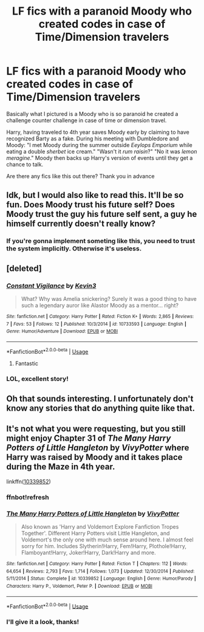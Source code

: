 #+TITLE: LF fics with a paranoid Moody who created codes in case of Time/Dimension travelers

* LF fics with a paranoid Moody who created codes in case of Time/Dimension travelers
:PROPERTIES:
:Author: wwbillyww
:Score: 77
:DateUnix: 1529222610.0
:DateShort: 2018-Jun-17
:FlairText: Request
:END:
Basically what I pictured is a Moody who is so paranoid he created a challenge counter challenge in case of time or dimension travel.

Harry, having traveled to 4th year saves Moody early by claiming to have recognized Barty as a fake. During his meeting with Dumbledore and Moody: "I met Moody during the summer outside /Eeylops Emporium/ while eating a double /sherbet/ ice cream." "Wasn't it /rum raisin/?" "No it was /lemon meragine/." Moody then backs up Harry's version of events until they get a chance to talk.

Are there any fics like this out there? Thank you in advance


** Idk, but I would also like to read this. It'll be so fun. Does Moody trust his future self? Does Moody trust the guy his future self sent, a guy he himself currently doesn't really know?
:PROPERTIES:
:Author: thatwritingaccount
:Score: 42
:DateUnix: 1529227313.0
:DateShort: 2018-Jun-17
:END:

*** If you're gonna implement someting like this, you need to trust the system implicitly. Otherwise it's useless.
:PROPERTIES:
:Author: AnIndividualist
:Score: 9
:DateUnix: 1529262716.0
:DateShort: 2018-Jun-17
:END:


** [deleted]
:PROPERTIES:
:Score: 18
:DateUnix: 1529239173.0
:DateShort: 2018-Jun-17
:END:

*** [[https://www.fanfiction.net/s/10733593/1/][*/Constant Vigilance/*]] by [[https://www.fanfiction.net/u/279988/Kevin3][/Kevin3/]]

#+begin_quote
  What? Why was Amelia snickering? Surely it was a good thing to have such a legendary auror like Alastor Moody as a mentor... right?
#+end_quote

^{/Site/:} ^{fanfiction.net} ^{*|*} ^{/Category/:} ^{Harry} ^{Potter} ^{*|*} ^{/Rated/:} ^{Fiction} ^{K+} ^{*|*} ^{/Words/:} ^{2,865} ^{*|*} ^{/Reviews/:} ^{7} ^{*|*} ^{/Favs/:} ^{53} ^{*|*} ^{/Follows/:} ^{12} ^{*|*} ^{/Published/:} ^{10/3/2014} ^{*|*} ^{/id/:} ^{10733593} ^{*|*} ^{/Language/:} ^{English} ^{*|*} ^{/Genre/:} ^{Humor/Adventure} ^{*|*} ^{/Download/:} ^{[[http://www.ff2ebook.com/old/ffn-bot/index.php?id=10733593&source=ff&filetype=epub][EPUB]]} ^{or} ^{[[http://www.ff2ebook.com/old/ffn-bot/index.php?id=10733593&source=ff&filetype=mobi][MOBI]]}

--------------

*FanfictionBot*^{2.0.0-beta} | [[https://github.com/tusing/reddit-ffn-bot/wiki/Usage][Usage]]
:PROPERTIES:
:Author: FanfictionBot
:Score: 8
:DateUnix: 1529239206.0
:DateShort: 2018-Jun-17
:END:

**** Fantastic
:PROPERTIES:
:Author: Duck_Giblets
:Score: 1
:DateUnix: 1535795081.0
:DateShort: 2018-Sep-01
:END:


*** LOL, excellent story!
:PROPERTIES:
:Author: wwbillyww
:Score: 4
:DateUnix: 1529250701.0
:DateShort: 2018-Jun-17
:END:


** Oh that sounds interesting. I unfortunately don't know any stories that do anything quite like that.
:PROPERTIES:
:Author: elizabnthe
:Score: 9
:DateUnix: 1529229990.0
:DateShort: 2018-Jun-17
:END:


** It's not what you were requesting, but you still might enjoy Chapter 31 of /The Many Harry Potters of Little Hangleton/ by /VivyPotter/ where Harry was raised by Moody and it takes place during the Maze in 4th year.

linkffn([[https://www.fanfiction.net/s/10339852/1/The-Many-Harry-Potters-of-Little-Hangleton][10339852]])
:PROPERTIES:
:Score: 2
:DateUnix: 1531820166.0
:DateShort: 2018-Jul-17
:END:

*** ffnbot!refresh
:PROPERTIES:
:Score: 1
:DateUnix: 1531820241.0
:DateShort: 2018-Jul-17
:END:


*** [[https://www.fanfiction.net/s/10339852/1/][*/The Many Harry Potters of Little Hangleton/*]] by [[https://www.fanfiction.net/u/4561396/VivyPotter][/VivyPotter/]]

#+begin_quote
  Also known as 'Harry and Voldemort Explore Fanfiction Tropes Together'. Different Harry Potters visit Little Hangleton, and Voldemort's the only one with much sense around here. I almost feel sorry for him. Includes Slytherin!Harry, Fem!Harry, Plothole!Harry, Flamboyant!Harry, Joker!Harry, Dark!Harry and more.
#+end_quote

^{/Site/:} ^{fanfiction.net} ^{*|*} ^{/Category/:} ^{Harry} ^{Potter} ^{*|*} ^{/Rated/:} ^{Fiction} ^{T} ^{*|*} ^{/Chapters/:} ^{112} ^{*|*} ^{/Words/:} ^{64,654} ^{*|*} ^{/Reviews/:} ^{2,793} ^{*|*} ^{/Favs/:} ^{1,714} ^{*|*} ^{/Follows/:} ^{1,073} ^{*|*} ^{/Updated/:} ^{12/30/2014} ^{*|*} ^{/Published/:} ^{5/11/2014} ^{*|*} ^{/Status/:} ^{Complete} ^{*|*} ^{/id/:} ^{10339852} ^{*|*} ^{/Language/:} ^{English} ^{*|*} ^{/Genre/:} ^{Humor/Parody} ^{*|*} ^{/Characters/:} ^{Harry} ^{P.,} ^{Voldemort,} ^{Peter} ^{P.} ^{*|*} ^{/Download/:} ^{[[http://www.ff2ebook.com/old/ffn-bot/index.php?id=10339852&source=ff&filetype=epub][EPUB]]} ^{or} ^{[[http://www.ff2ebook.com/old/ffn-bot/index.php?id=10339852&source=ff&filetype=mobi][MOBI]]}

--------------

*FanfictionBot*^{2.0.0-beta} | [[https://github.com/tusing/reddit-ffn-bot/wiki/Usage][Usage]]
:PROPERTIES:
:Author: FanfictionBot
:Score: 1
:DateUnix: 1531820274.0
:DateShort: 2018-Jul-17
:END:


*** I'll give it a look, thanks!
:PROPERTIES:
:Author: wwbillyww
:Score: 1
:DateUnix: 1531835432.0
:DateShort: 2018-Jul-17
:END:
